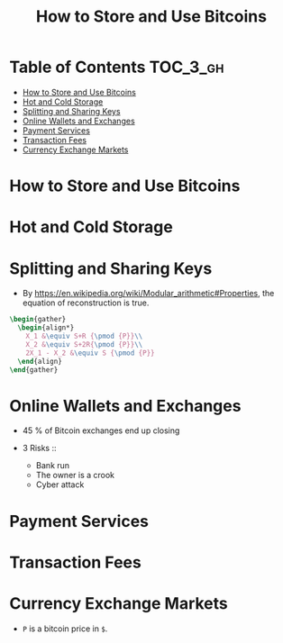 #+TITLE: How to Store and Use Bitcoins

* Table of Contents :TOC_3_gh:
- [[#how-to-store-and-use-bitcoins][How to Store and Use Bitcoins]]
- [[#hot-and-cold-storage][Hot and Cold Storage]]
- [[#splitting-and-sharing-keys][Splitting and Sharing Keys]]
- [[#online-wallets-and-exchanges][Online Wallets and Exchanges]]
- [[#payment-services][Payment Services]]
- [[#transaction-fees][Transaction Fees]]
- [[#currency-exchange-markets][Currency Exchange Markets]]

* How to Store and Use Bitcoins
[[file:_img/screenshot_2017-10-24_07-55-22.png]]

[[file:_img/screenshot_2017-10-24_07-55-38.png]]

[[file:_img/screenshot_2017-10-24_07-57-33.png]]

[[file:_img/screenshot_2017-10-24_07-58-43.png]]

[[file:_img/screenshot_2017-10-24_08-00-41.png]]

* Hot and Cold Storage
[[file:_img/screenshot_2017-10-24_08-02-25.png]]

[[file:_img/screenshot_2017-10-24_08-03-08.png]]

[[file:_img/screenshot_2017-10-24_08-04-07.png]]

[[file:_img/screenshot_2017-10-24_08-05-28.png]]

[[file:_img/screenshot_2017-10-24_08-09-27.png]]

[[file:_img/screenshot_2017-10-24_08-10-39.png]]

[[file:_img/screenshot_2017-10-24_08-12-51.png]]

[[file:_img/screenshot_2017-10-24_08-13-05.png]]
* Splitting and Sharing Keys
[[file:_img/screenshot_2017-10-26_20-39-38.png]]

- By https://en.wikipedia.org/wiki/Modular_arithmetic#Properties, the equation of reconstruction is true.

#+HEADER: :results raw :exports results :buffer no
#+BEGIN_SRC latex :file _img/equation1.png
  \begin{gather}
    \begin{align*}
      X_1 &\equiv S+R {\pmod {P}}\\
      X_2 &\equiv S+2R{\pmod {P}}\\
      2X_1 - X_2 &\equiv S {\pmod {P}}
    \end{align}
  \end{gather}
#+END_SRC

#+RESULTS:
[[file:_img/equation1.png]]

[[file:_img/screenshot_2017-10-28_07-58-48.png]]

[[file:_img/screenshot_2017-10-28_08-00-21.png]]

[[file:_img/screenshot_2017-10-28_08-02-04.png]]

[[file:_img/screenshot_2017-10-28_08-02-40.png]]

[[file:_img/screenshot_2017-10-28_08-03-25.png]]
* Online Wallets and Exchanges
[[file:_img/screenshot_2017-10-28_08-06-24.png]]

[[file:_img/screenshot_2017-10-28_08-07-42.png]]

[[file:_img/screenshot_2017-10-28_08-09-21.png]]

[[file:_img/screenshot_2017-10-28_08-10-07.png]]

[[file:_img/screenshot_2017-10-28_08-11-45.png]]

[[file:_img/screenshot_2017-10-28_08-12-56.png]]

- 45 % of Bitcoin exchanges end up closing

- 3 Risks ::
  - Bank run
  - The owner is a crook
  - Cyber attack

[[file:_img/screenshot_2017-10-28_08-17-26.png]]

[[file:_img/screenshot_2017-10-28_08-19-04.png]]

[[file:_img/screenshot_2017-10-28_08-21-29.png]]

[[file:_img/screenshot_2017-10-28_08-24-16.png]]

[[file:_img/screenshot_2017-10-28_08-28-33.png]]
* Payment Services
[[file:_img/screenshot_2017-10-28_09-57-23.png]]

[[file:_img/screenshot_2017-10-28_09-58-29.png]]

[[file:_img/screenshot_2017-10-28_10-01-16.png]]

[[file:_img/screenshot_2017-10-28_10-01-55.png]]

* Transaction Fees
[[file:_img/screenshot_2017-10-28_10-07-04.png]]

[[file:_img/screenshot_2017-10-28_10-08-13.png]]

[[file:_img/screenshot_2017-10-28_10-09-57.png]]

[[file:_img/screenshot_2017-10-28_10-10-32.png]]
* Currency Exchange Markets
[[file:_img/screenshot_2017-10-28_10-13-14.png]]

[[file:_img/screenshot_2017-10-28_10-14-18.png]]

[[file:_img/screenshot_2017-10-28_10-15-31.png]]

[[file:_img/screenshot_2017-10-28_10-17-34.png]]

[[file:_img/screenshot_2017-10-28_10-20-03.png]]

[[file:_img/screenshot_2017-10-28_10-26-11.png]]

- ~P~ is a bitcoin price in ~$~.
